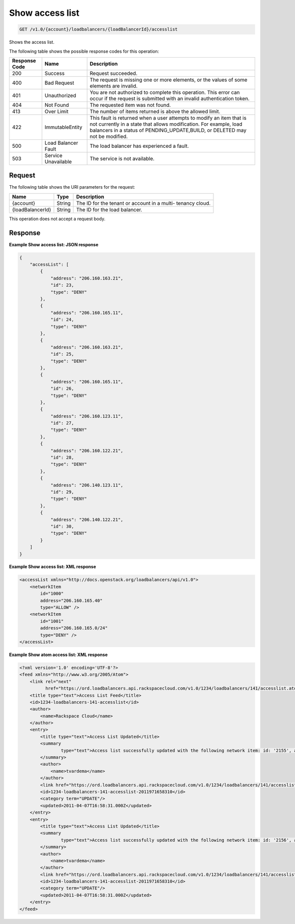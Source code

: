 
.. _get-show-access-list-v1.0-account-loadbalancers-loadbalancerid-accesslist:

Show access list
~~~~~~~~~~~~~~~~~~~~~~~~~~~~~~~~~~~~~~~~~~~~~~~~~~~~~~~~~~~~~~~~~~~~~~~~~~

.. code::

    GET /v1.0/{account}/loadbalancers/{loadBalancerId}/accesslist

Shows the access list.



The following table shows the possible response codes for this operation:


+--------------------------+-------------------------+-------------------------+
|Response Code             |Name                     |Description              |
+==========================+=========================+=========================+
|200                       |Success                  |Request succeeded.       |
+--------------------------+-------------------------+-------------------------+
|400                       |Bad Request              |The request is missing   |
|                          |                         |one or more elements, or |
|                          |                         |the values of some       |
|                          |                         |elements are invalid.    |
+--------------------------+-------------------------+-------------------------+
|401                       |Unauthorized             |You are not authorized   |
|                          |                         |to complete this         |
|                          |                         |operation. This error    |
|                          |                         |can occur if the request |
|                          |                         |is submitted with an     |
|                          |                         |invalid authentication   |
|                          |                         |token.                   |
+--------------------------+-------------------------+-------------------------+
|404                       |Not Found                |The requested item was   |
|                          |                         |not found.               |
+--------------------------+-------------------------+-------------------------+
|413                       |Over Limit               |The number of items      |
|                          |                         |returned is above the    |
|                          |                         |allowed limit.           |
+--------------------------+-------------------------+-------------------------+
|422                       |ImmutableEntity          |This fault is returned   |
|                          |                         |when a user attempts to  |
|                          |                         |modify an item that is   |
|                          |                         |not currently in a state |
|                          |                         |that allows              |
|                          |                         |modification. For        |
|                          |                         |example, load balancers  |
|                          |                         |in a status of           |
|                          |                         |PENDING_UPDATE,BUILD, or |
|                          |                         |DELETED may not be       |
|                          |                         |modified.                |
+--------------------------+-------------------------+-------------------------+
|500                       |Load Balancer Fault      |The load balancer has    |
|                          |                         |experienced a fault.     |
+--------------------------+-------------------------+-------------------------+
|503                       |Service Unavailable      |The service is not       |
|                          |                         |available.               |
+--------------------------+-------------------------+-------------------------+


Request
^^^^^^^^^^^^^




The following table shows the URI parameters for the request:

+--------------------------+-------------------------+-------------------------+
|Name                      |Type                     |Description              |
+==========================+=========================+=========================+
|{account}                 |String                   |The ID for the tenant or |
|                          |                         |account in a multi-      |
|                          |                         |tenancy cloud.           |
+--------------------------+-------------------------+-------------------------+
|{loadBalancerId}          |String                   |The ID for the load      |
|                          |                         |balancer.                |
+--------------------------+-------------------------+-------------------------+





This operation does not accept a request body.




Response
^^^^^^^^^^^^^










**Example Show access list: JSON response**


.. code::

    {
        "accessList": [
            {
                "address": "206.160.163.21",
                "id": 23,
                "type": "DENY"
            },
            {
                "address": "206.160.165.11",
                "id": 24,
                "type": "DENY"
            },
            {
                "address": "206.160.163.21",
                "id": 25,
                "type": "DENY"
            },
            {
                "address": "206.160.165.11",
                "id": 26,
                "type": "DENY"
            },
            {
                "address": "206.160.123.11",
                "id": 27,
                "type": "DENY"
            },
            {
                "address": "206.160.122.21",
                "id": 28,
                "type": "DENY"
            },
            {
                "address": "206.140.123.11",
                "id": 29,
                "type": "DENY"
            },
            {
                "address": "206.140.122.21",
                "id": 30,
                "type": "DENY"
            }
        ]
    }


**Example Show access list: XML response**


.. code::

    <accessList xmlns="http://docs.openstack.org/loadbalancers/api/v1.0">
        <networkItem
            id="1000"
            address="206.160.165.40"
            type="ALLOW" />
        <networkItem
            id="1001"
            address="206.160.165.0/24"
            type="DENY" />
    </accessList>


**Example Show atom access list: XML response**


.. code::

    <?xml version='1.0' encoding='UTF-8'?>
    <feed xmlns="http://www.w3.org/2005/Atom">
        <link rel="next"
              href="https://ord.loadbalancers.api.rackspacecloud.com/v1.0/1234/loadbalancers/141/accesslist.atom?page=2"/>
        <title type="text">Access List Feed</title>
        <id>1234-loadbalancers-141-accesslist</id>
        <author>
            <name>Rackspace Cloud</name>
        </author>
        <entry>
            <title type="text">Access List Updated</title>
            <summary
                    type="text">Access list successfully updated with the following network item: id: '2155', address: '206.160.163.210', type: 'DENY'
            </summary>
            <author>
                <name>tvardema</name>
            </author>
            <link href="https://ord.loadbalancers.api.rackspacecloud.com/v1.0/1234/loadbalancers/141/accesslist/"/>
            <id>1234-loadbalancers-141-accesslist-2011971658310</id>
            <category term="UPDATE"/>
            <updated>2011-04-07T16:58:31.000Z</updated>
        </entry>
        <entry>
            <title type="text">Access List Updated</title>
            <summary
                    type="text">Access list successfully updated with the following network item: id: '2156', address: '206.160.165.110', type: 'DENY'
            </summary>
            <author>
                <name>tvardema</name>
            </author>
            <link href="https://ord.loadbalancers.api.rackspacecloud.com/v1.0/1234/loadbalancers/141/accesslist/"/>
            <id>1234-loadbalancers-141-accesslist-2011971658310</id>
            <category term="UPDATE"/>
            <updated>2011-04-07T16:58:31.000Z</updated>
        </entry>
    </feed>

